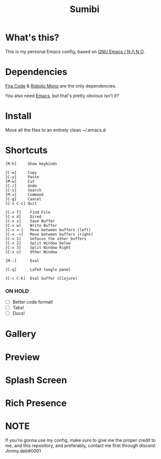 #+TITLE: Sumibi

* What's this?
  This is my personal Emacs config, based on [[https://github.com/rougier/nano-emacs][GNU Emacs / N Λ N O]].

* Dependencies
  [[https://github.com/tonsky/FiraCode/releases/download/5.2/Fira_Code_v5.2.zip][Fira Code]] & [[https://github.com/googlefonts/RobotoMono][Roboto Mono]] are the only dependencies.

  You also need [[https://www.gnu.org/software/emacs/][Emacs]], but that's pretty obvious isn't it?

* Install
  Move all the files to an entirely clean ~/.emacs.d

* Shortcuts

  #+BEGIN_SRC
  [M-h]     Show keybinds

  [C-w]     Copy
  [C-y]     Paste
  [M-w]     Cut
  [C-/]     Undo
  [C-s]     Search
  [M-x]     Command
  [C-g]     Cancel
  [C-x C-c] Quit

  [C-x f]    Find File
  [C-x d]    Dired
  [C-x s]    Save Buffer
  [C-x w]    Write Buffer
  [C-x <-]   Move between buffers (left)
  [C-x ->]   Move between buffers (right)
  [C-x 1]    Unfocus the other buffers
  [C-x 2]    Split Window below
  [C-x 3]    Split Window Right
  [C-x o]    Other Window

  [M-:]      Eval

  [C-q]      LaTeX toogle panel

  [C-c C-k]  Eval buffer (Clojure)
  #+END_SRC

*** ON HOLD

  + [ ] Better code format!
  + [ ] Tabs!
  + [ ] Docs!

* Gallery

* Preview [[https://cdn.discordapp.com/attachments/655947537538088962/819920918302162974/unknown.png]]

* Splash Screen
[[https://cdn.discordapp.com/attachments/743573851685912629/819947446285238333/unknown.png]]

* Rich Presence
[[https://cdn.discordapp.com/attachments/801441065646555154/819948109957824572/unknown.png]]

* NOTE
If you're gonna use my config, make sure to give me the proper credit to me, and this repository, and preferably, contact me first through discord: Jimmy.deb#0001
